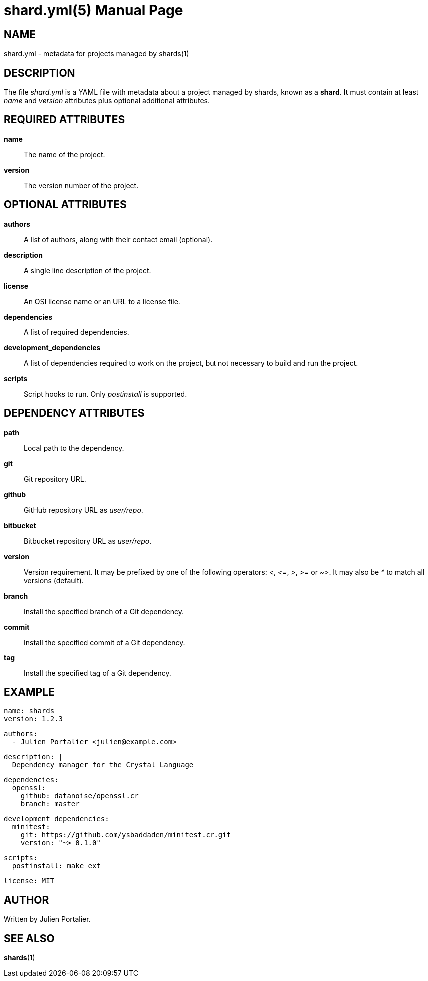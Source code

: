 = shard.yml(5)
:doctype: manpage
:man manual: File Formats
:man source: shards {shards_version}

== NAME
shard.yml - metadata for projects managed by shards(1)

== DESCRIPTION

The file _shard.yml_ is a YAML file with metadata about a project managed by shards, known as a *shard*. It must contain at least _name_ and _version_ attributes plus optional additional attributes.

== REQUIRED ATTRIBUTES
*name*::
  The name of the project.

*version*::
  The version number of the project.

== OPTIONAL ATTRIBUTES
*authors*::
  A list of authors, along with their contact email (optional).

*description*::
  A single line description of the project.

*license*::
  An OSI license name or an URL to a license file.

*dependencies*::
  A list of required dependencies.

*development_dependencies*::
  A list of dependencies required to work on the project, but not necessary
  to build and run the project.

*scripts*::
  Script hooks to run. Only _postinstall_ is supported.

== DEPENDENCY ATTRIBUTES
*path*::
  Local path to the dependency.

*git*::
  Git repository URL.

*github*::
  GitHub repository URL as _user/repo_.

*bitbucket*::
  Bitbucket repository URL as _user/repo_.

*version*::
  Version requirement. It may be prefixed by one of the following operators:
  _<_, _\<=_, _>_, _>=_ or _~>_. It may also be _*_ to match all
  versions (default).

*branch*::
  Install the specified branch of a Git dependency.

*commit*::
  Install the specified commit of a Git dependency.

*tag*::
  Install the specified tag of a Git dependency.

== EXAMPLE

  name: shards
  version: 1.2.3

  authors:
    - Julien Portalier <julien@example.com>

  description: |
    Dependency manager for the Crystal Language

  dependencies:
    openssl:
      github: datanoise/openssl.cr
      branch: master

  development_dependencies:
    minitest:
      git: https://github.com/ysbaddaden/minitest.cr.git
      version: "~> 0.1.0"

  scripts:
    postinstall: make ext

  license: MIT

== AUTHOR
Written by Julien Portalier.

== SEE ALSO
*shards*(1)
